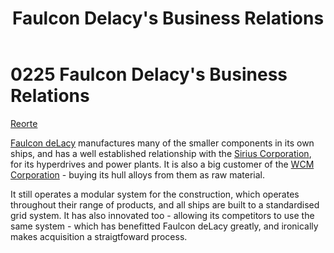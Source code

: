 :PROPERTIES:
:ID:       bc605026-eff8-4817-b5d5-e7806c277651
:END:
#+title: Faulcon Delacy's Business Relations
#+filetags: :beacon:
* 0225 Faulcon Delacy's Business Relations
[[id:0da8edee-c8ff-4aed-9ff9-ce8ae998bef3][Reorte]]

[[id:a35836b6-243b-45eb-9d79-faae08802d0c][Faulcon deLacy]] manufactures many of the smaller components in its own
ships, and has a well established relationship with the [[id:aae70cda-c437-4ffa-ac0a-39703b6aa15a][Sirius
Corporation]], for its hyperdrives and power plants. It is also a big
customer of the [[id:acc63f52-1101-4a91-8a47-9f52c9f74540][WCM Corporation]] - buying its hull alloys from them as
raw material.

It still operates a modular system for the construction, which
operates throughout their range of products, and all ships are built
to a standardised grid system. It has also innovated too - allowing
its competitors to use the same system - which has benefitted Faulcon
deLacy greatly, and ironically makes acquisition a straigtfoward
process.

[[file:img/beacons/0225.png]]
